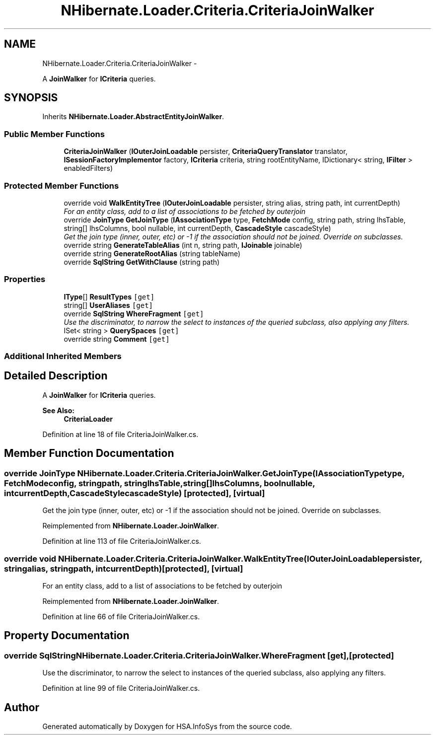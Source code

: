 .TH "NHibernate.Loader.Criteria.CriteriaJoinWalker" 3 "Fri Jul 5 2013" "Version 1.0" "HSA.InfoSys" \" -*- nroff -*-
.ad l
.nh
.SH NAME
NHibernate.Loader.Criteria.CriteriaJoinWalker \- 
.PP
A \fBJoinWalker\fP for \fBICriteria\fP queries\&.  

.SH SYNOPSIS
.br
.PP
.PP
Inherits \fBNHibernate\&.Loader\&.AbstractEntityJoinWalker\fP\&.
.SS "Public Member Functions"

.in +1c
.ti -1c
.RI "\fBCriteriaJoinWalker\fP (\fBIOuterJoinLoadable\fP persister, \fBCriteriaQueryTranslator\fP translator, \fBISessionFactoryImplementor\fP factory, \fBICriteria\fP criteria, string rootEntityName, IDictionary< string, \fBIFilter\fP > enabledFilters)"
.br
.in -1c
.SS "Protected Member Functions"

.in +1c
.ti -1c
.RI "override void \fBWalkEntityTree\fP (\fBIOuterJoinLoadable\fP persister, string alias, string path, int currentDepth)"
.br
.RI "\fIFor an entity class, add to a list of associations to be fetched by outerjoin \fP"
.ti -1c
.RI "override \fBJoinType\fP \fBGetJoinType\fP (\fBIAssociationType\fP type, \fBFetchMode\fP config, string path, string lhsTable, string[] lhsColumns, bool nullable, int currentDepth, \fBCascadeStyle\fP cascadeStyle)"
.br
.RI "\fIGet the join type (inner, outer, etc) or -1 if the association should not be joined\&. Override on subclasses\&. \fP"
.ti -1c
.RI "override string \fBGenerateTableAlias\fP (int n, string path, \fBIJoinable\fP joinable)"
.br
.ti -1c
.RI "override string \fBGenerateRootAlias\fP (string tableName)"
.br
.ti -1c
.RI "override \fBSqlString\fP \fBGetWithClause\fP (string path)"
.br
.in -1c
.SS "Properties"

.in +1c
.ti -1c
.RI "\fBIType\fP[] \fBResultTypes\fP\fC [get]\fP"
.br
.ti -1c
.RI "string[] \fBUserAliases\fP\fC [get]\fP"
.br
.ti -1c
.RI "override \fBSqlString\fP \fBWhereFragment\fP\fC [get]\fP"
.br
.RI "\fIUse the discriminator, to narrow the select to instances of the queried subclass, also applying any filters\&. \fP"
.ti -1c
.RI "ISet< string > \fBQuerySpaces\fP\fC [get]\fP"
.br
.ti -1c
.RI "override string \fBComment\fP\fC [get]\fP"
.br
.in -1c
.SS "Additional Inherited Members"
.SH "Detailed Description"
.PP 
A \fBJoinWalker\fP for \fBICriteria\fP queries\&. 


.PP
\fBSee Also:\fP
.RS 4
\fBCriteriaLoader\fP
.PP
.RE
.PP

.PP
Definition at line 18 of file CriteriaJoinWalker\&.cs\&.
.SH "Member Function Documentation"
.PP 
.SS "override \fBJoinType\fP NHibernate\&.Loader\&.Criteria\&.CriteriaJoinWalker\&.GetJoinType (\fBIAssociationType\fPtype, \fBFetchMode\fPconfig, stringpath, stringlhsTable, string[]lhsColumns, boolnullable, intcurrentDepth, \fBCascadeStyle\fPcascadeStyle)\fC [protected]\fP, \fC [virtual]\fP"

.PP
Get the join type (inner, outer, etc) or -1 if the association should not be joined\&. Override on subclasses\&. 
.PP
Reimplemented from \fBNHibernate\&.Loader\&.JoinWalker\fP\&.
.PP
Definition at line 113 of file CriteriaJoinWalker\&.cs\&.
.SS "override void NHibernate\&.Loader\&.Criteria\&.CriteriaJoinWalker\&.WalkEntityTree (\fBIOuterJoinLoadable\fPpersister, stringalias, stringpath, intcurrentDepth)\fC [protected]\fP, \fC [virtual]\fP"

.PP
For an entity class, add to a list of associations to be fetched by outerjoin 
.PP
Reimplemented from \fBNHibernate\&.Loader\&.JoinWalker\fP\&.
.PP
Definition at line 66 of file CriteriaJoinWalker\&.cs\&.
.SH "Property Documentation"
.PP 
.SS "override \fBSqlString\fP NHibernate\&.Loader\&.Criteria\&.CriteriaJoinWalker\&.WhereFragment\fC [get]\fP, \fC [protected]\fP"

.PP
Use the discriminator, to narrow the select to instances of the queried subclass, also applying any filters\&. 
.PP
Definition at line 99 of file CriteriaJoinWalker\&.cs\&.

.SH "Author"
.PP 
Generated automatically by Doxygen for HSA\&.InfoSys from the source code\&.
